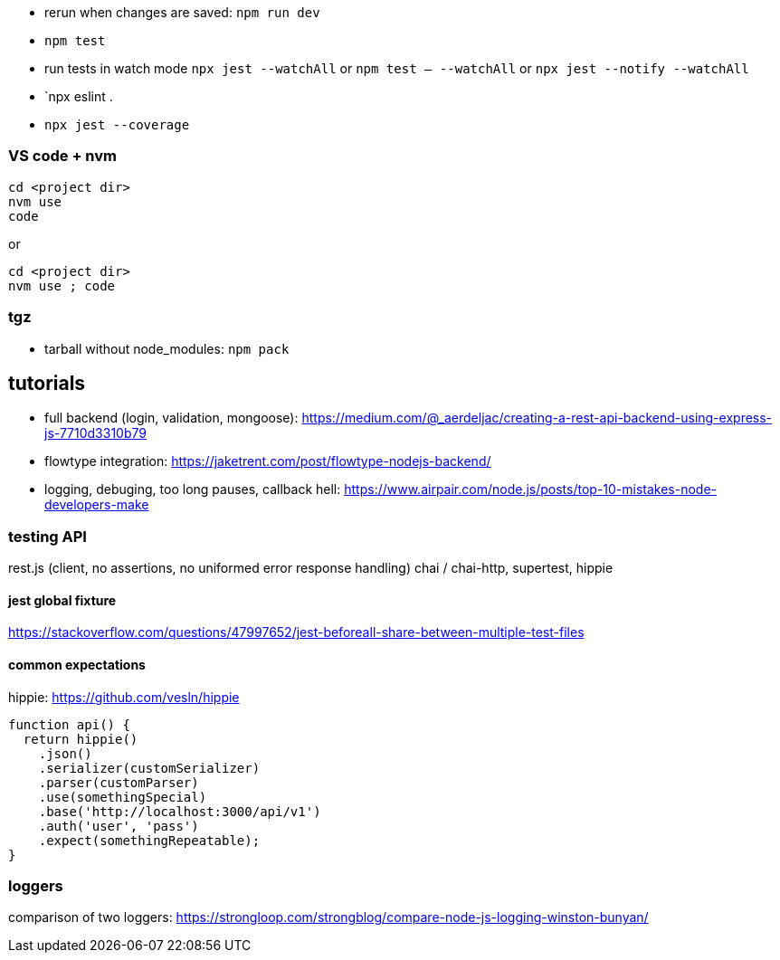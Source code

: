 - rerun when changes are saved: `npm run dev`
- `npm test`
- run tests in watch mode `npx jest --watchAll` or `npm test -- --watchAll` or `npx jest --notify --watchAll`
- `npx eslint .
- `npx jest --coverage`

### VS code + nvm
```
cd <project dir>
nvm use
code
```
or
```
cd <project dir>
nvm use ; code
```

### tgz

- tarball without node_modules: `npm pack`

## tutorials

- full backend (login, validation, mongoose): https://medium.com/@_aerdeljac/creating-a-rest-api-backend-using-express-js-7710d3310b79
- flowtype integration: https://jaketrent.com/post/flowtype-nodejs-backend/
- logging, debuging, too long pauses, callback hell: https://www.airpair.com/node.js/posts/top-10-mistakes-node-developers-make

### testing API
rest.js (client, no assertions, no uniformed error response handling)
chai / chai-http, supertest, hippie

#### jest global fixture
https://stackoverflow.com/questions/47997652/jest-beforeall-share-between-multiple-test-files

#### common expectations
hippie: https://github.com/vesln/hippie

```
function api() {
  return hippie()
    .json()
    .serializer(customSerializer)
    .parser(customParser)
    .use(somethingSpecial)
    .base('http://localhost:3000/api/v1')
    .auth('user', 'pass')
    .expect(somethingRepeatable);
}
```

### loggers
comparison of two loggers: https://strongloop.com/strongblog/compare-node-js-logging-winston-bunyan/

